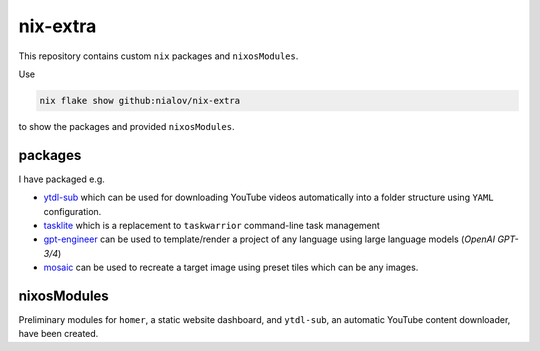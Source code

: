 nix-extra
=========

This repository contains custom ``nix`` packages and ``nixosModules``.

Use

.. code:: bash

   nix flake show github:nialov/nix-extra

to show the packages and provided ``nixosModules``.

packages
--------

I have packaged e.g.

-  `ytdl-sub <https://github.com/jmbannon/ytdl-sub>`__ which can be used
   for downloading YouTube videos automatically into a folder structure
   using ``YAML`` configuration.
-  `tasklite <https://github.com/ad-si/tasklite>`__ which is a
   replacement to ``taskwarrior`` command-line task management
-  `gpt-engineer <https://github.com/AntonOsika/gpt-engineer>`__ can be
   used to template/render a project of any language using large
   language models (*OpenAI GPT-3/4*)
-  `mosaic <https://github.com/codebox/mosaic>`__ can be used to
   recreate a target image using preset tiles which can be any images.

nixosModules
------------

Preliminary modules for ``homer``, a static website dashboard, and
``ytdl-sub``, an automatic YouTube content downloader, have been
created. 

